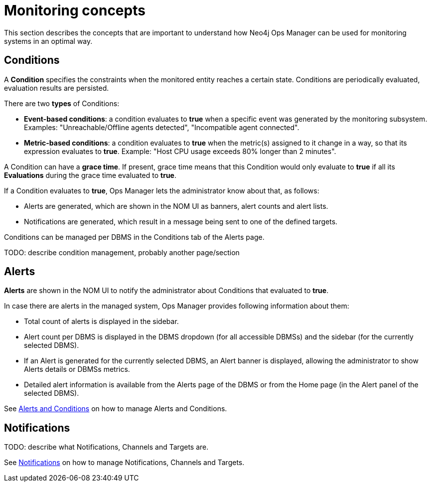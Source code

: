 = Monitoring concepts
:description: This section describes the concepts that are important to understand how Neo4j Ops Manager can be used for monitoring systems.

This section describes the concepts that are important to understand how Neo4j Ops Manager can be used for monitoring systems in an optimal way.

== Conditions

A **Condition** specifies the constraints when the monitored entity reaches a certain state.
Conditions are periodically evaluated, evaluation results are persisted.

There are two **types** of Conditions:

* **Event-based conditions**: a condition evaluates to **true** when a specific event was generated by the monitoring subsystem.
Examples: "Unreachable/Offline agents detected", "Incompatible agent connected".
* **Metric-based conditions**: a condition evaluates to **true** when the metric(s) assigned to it change in a way, so that its expression evaluates to **true**.
Example: "Host CPU usage exceeds 80% longer than 2 minutes".

A Condition can have a **grace time**. If present, grace time means that this Condition would only evaluate to **true** if all its **Evaluations** during the grace time evaluated to **true**.

If a Condition evaluates to **true**, Ops Manager lets the administrator know about that, as follows:

* Alerts are generated, which are shown in the NOM UI as banners, alert counts and alert lists.
* Notifications are generated, which result in a message being sent to one of the defined targets.

Conditions can be managed per DBMS in the Conditions tab of the Alerts page.

TODO: describe condition management, probably another page/section

== Alerts

**Alerts** are shown in the NOM UI to notify the administrator about Conditions that evaluated to **true**.

In case there are alerts in the managed system, Ops Manager provides following information about them:

* Total count of alerts is displayed in the sidebar.
* Alert count per DBMS is displayed in the DBMS dropdown (for all accessible DBMSs) and the sidebar (for the currently selected DBMS).
* If  an Alert is generated for the currently selected DBMS, an Alert banner is displayed, allowing the administrator to show Alerts details or DBMSs metrics.
* Detailed alert information is available from the Alerts page of the DBMS or from the Home page (in the Alert panel of the selected DBMS).

See xref:./alerts-conditions.adoc[Alerts and Conditions] on how to manage Alerts and Conditions.

== Notifications

TODO: describe what Notifications, Channels and Targets are.

See xref:./notifications.adoc[Notifications] on how to manage Notifications, Channels and Targets.
